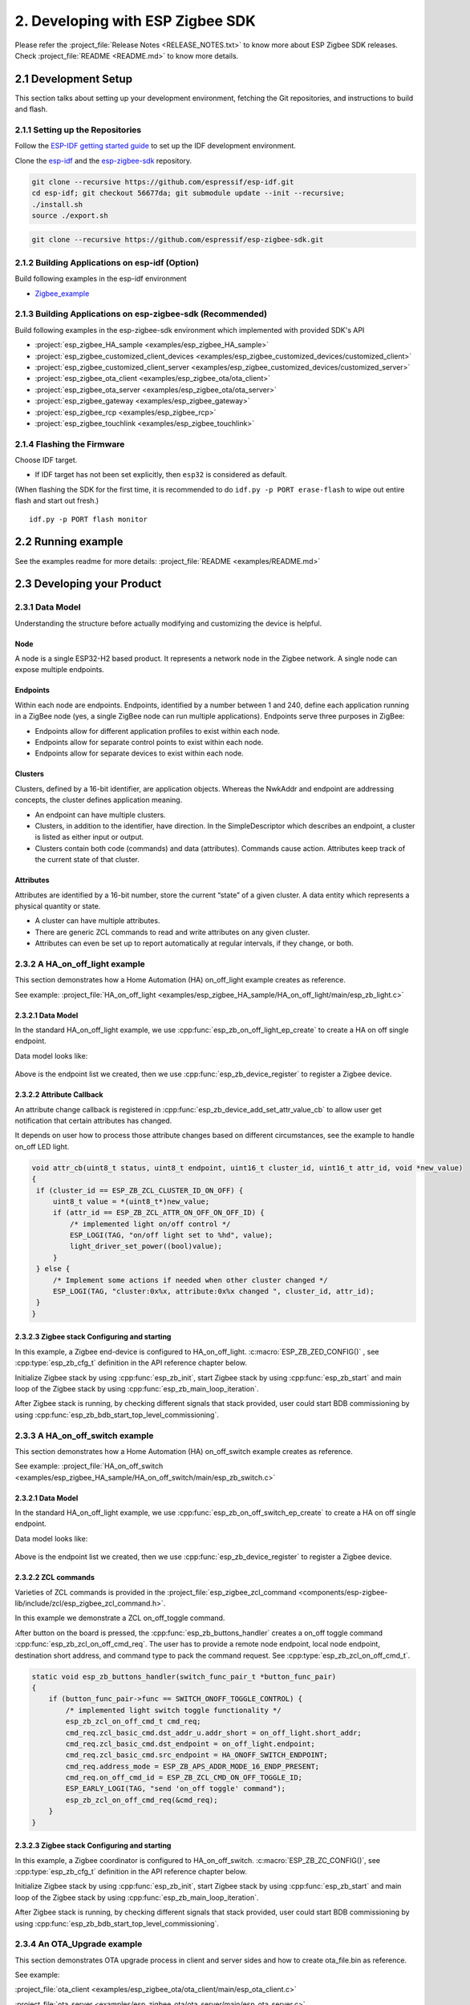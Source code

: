 2. Developing with ESP Zigbee SDK
=================================

Please refer the :project_file:`Release Notes <RELEASE_NOTES.txt>` to know more about ESP Zigbee SDK releases. Check :project_file:`README <README.md>` to know more details.

2.1 Development Setup
---------------------

This section talks about setting up your development environment, fetching the Git repositories, and instructions to build and flash.


2.1.1 Setting up the Repositories
~~~~~~~~~~~~~~~~~~~~~~~~~~~~~~~~~

Follow the `ESP-IDF getting started guide <https://docs.espressif.com/projects/esp-idf/en/latest/esp32/get-started/index.html>`_ to set up the IDF development environment.

Clone the `esp-idf <https://github.com/espressif/esp-idf>`_ and the `esp-zigbee-sdk <https://github.com/espressif/esp-zigbee-sdk>`_ repository.

.. code-block:: bash

   git clone --recursive https://github.com/espressif/esp-idf.git
   cd esp-idf; git checkout 56677da; git submodule update --init --recursive;
   ./install.sh
   source ./export.sh


.. code-block:: bash

   git clone --recursive https://github.com/espressif/esp-zigbee-sdk.git

2.1.2 Building Applications on esp-idf (Option)
~~~~~~~~~~~~~~~~~~~~~~~~~~~~~~~~~~~~~~~~~~~~~~~~

Build following examples in the esp-idf environment

- `Zigbee_example <https://github.com/espressif/esp-idf/blob/master/examples/zigbee>`__

2.1.3 Building Applications on esp-zigbee-sdk (Recommended)
~~~~~~~~~~~~~~~~~~~~~~~~~~~~~~~~~~~~~~~~~~~~~~~~~~~~~~~~~~~

Build following examples in the esp-zigbee-sdk environment which implemented with provided SDK's API

-  :project:`esp_zigbee_HA_sample <examples/esp_zigbee_HA_sample>`
-  :project:`esp_zigbee_customized_client_devices <examples/esp_zigbee_customized_devices/customized_client>`
-  :project:`esp_zigbee_customized_client_server <examples/esp_zigbee_customized_devices/customized_server>`
-  :project:`esp_zigbee_ota_client <examples/esp_zigbee_ota/ota_client>`
-  :project:`esp_zigbee_ota_server <examples/esp_zigbee_ota/ota_server>`
-  :project:`esp_zigbee_gateway <examples/esp_zigbee_gateway>`
-  :project:`esp_zigbee_rcp <examples/esp_zigbee_rcp>`
-  :project:`esp_zigbee_touchlink <examples/esp_zigbee_touchlink>`

2.1.4 Flashing the Firmware
~~~~~~~~~~~~~~~~~~~~~~~~~~~

Choose IDF target.

.. only:: esp32

   ::

      idf.py set-target {IDF_TARGET_PATH_NAME}

.. only:: esp32c3

   ::

      idf.py set-target {IDF_TARGET_PATH_NAME}
      
.. only:: esp32s3

   ::

      idf.py set-target {IDF_TARGET_PATH_NAME}

.. only:: esp32h2

   ::

      idf.py --preview set-target {IDF_TARGET_PATH_NAME}

-  If IDF target has not been set explicitly, then ``esp32`` is
   considered as default.


(When flashing the SDK for the first time, it is recommended to do
``idf.py -p PORT erase-flash`` to wipe out entire flash and start out fresh.)

::

   idf.py -p PORT flash monitor


2.2 Running example
--------------------

See the examples readme for more details: :project_file:`README <examples/README.md>`

2.3 Developing your Product
---------------------------

2.3.1 Data Model
~~~~~~~~~~~~~~~~

Understanding the structure before actually modifying and customizing
the device is helpful.

.. figure:: ../_static/datamodel.png
    :align: center
    :alt: ESP Zigbee Data Model
    :figclass: align-center
    
Node
^^^^
A node is a single ESP32-H2 based product. It represents a network node in the Zigbee network. A single node can expose multiple endpoints.

Endpoints
^^^^^^^^^

Within each node are endpoints. Endpoints, identified by a number between 1 and 240, define each application running in a ZigBee node (yes, a single ZigBee node can run multiple applications).
Endpoints serve three purposes in ZigBee:

- Endpoints allow for different application profiles to exist within each node.
- Endpoints allow for separate control points to exist within each node.
- Endpoints allow for separate devices to exist within each node.

Clusters
^^^^^^^^

Clusters, defined by a 16-bit identifier, are application objects. Whereas the NwkAddr and endpoint are addressing concepts, the cluster defines application meaning.

- An endpoint can have multiple clusters.
- Clusters, in addition to the identifier, have direction. In the SimpleDescriptor which describes an endpoint, a cluster is listed as either input or output.
- Clusters contain both code (commands) and data (attributes). Commands cause action. Attributes keep track of the current state of that cluster.

Attributes
^^^^^^^^^^

Attributes are identified by a 16-bit number, store the current “state” of a given cluster. A data entity which represents a physical quantity or state.

- A cluster can have multiple attributes.
- There are generic ZCL commands to read and write attributes on any given cluster.
- Attributes can even be set up to report automatically at regular intervals, if they change, or both.


2.3.2 A HA_on_off_light example
~~~~~~~~~~~~~~~~~~~~~~~~~~~~~~~

This section demonstrates how a Home Automation (HA) on_off_light example creates as reference.

See example: :project_file:`HA_on_off_light <examples/esp_zigbee_HA_sample/HA_on_off_light/main/esp_zb_light.c>`

2.3.2.1 Data Model
^^^^^^^^^^^^^^^^^^
In the standard HA_on_off_light example, we use :cpp:func:`esp_zb_on_off_light_ep_create` to create a HA on off single endpoint.

Data model looks like:

.. figure:: ../_static/HA_on_off_light.png
    :align: center
    :alt: ESP Zigbee Data Model
    :figclass: align-center

Above is the endpoint list we created, then we use :cpp:func:`esp_zb_device_register` to register a Zigbee device.


2.3.2.2 Attribute Callback
^^^^^^^^^^^^^^^^^^^^^^^^^^

An attribute change callback is registered in :cpp:func:`esp_zb_device_add_set_attr_value_cb` to allow user get notification that certain attributes has changed.

It depends on user how to process those attribute changes based on different circumstances, see the example to handle on_off LED light.

.. code-block:: c

   void attr_cb(uint8_t status, uint8_t endpoint, uint16_t cluster_id, uint16_t attr_id, void *new_value)
   {
    if (cluster_id == ESP_ZB_ZCL_CLUSTER_ID_ON_OFF) {
        uint8_t value = *(uint8_t*)new_value;
        if (attr_id == ESP_ZB_ZCL_ATTR_ON_OFF_ON_OFF_ID) {
            /* implemented light on/off control */
            ESP_LOGI(TAG, "on/off light set to %hd", value);
            light_driver_set_power((bool)value);
        }
    } else {
        /* Implement some actions if needed when other cluster changed */
        ESP_LOGI(TAG, "cluster:0x%x, attribute:0x%x changed ", cluster_id, attr_id);
    }
   }


2.3.2.3 Zigbee stack Configuring and starting
^^^^^^^^^^^^^^^^^^^^^^^^^^^^^^^^^^^^^^^^^^^^^
In this example, a Zigbee end-device is configured to HA_on_off_light. :c:macro:`ESP_ZB_ZED_CONFIG()` , see :cpp:type:`esp_zb_cfg_t` definition in the API reference chapter below.

Initialize Zigbee stack by using :cpp:func:`esp_zb_init`, start Zigbee stack by using :cpp:func:`esp_zb_start` and main loop of the Zigbee stack by using :cpp:func:`esp_zb_main_loop_iteration`.

After Zigbee stack is running, by checking different signals that stack provided, user could start BDB commissioning by using :cpp:func:`esp_zb_bdb_start_top_level_commissioning`.

2.3.3 A HA_on_off_switch example
~~~~~~~~~~~~~~~~~~~~~~~~~~~~~~~~

This section demonstrates how a Home Automation (HA) on_off_switch example creates as reference.

See example: :project_file:`HA_on_off_switch <examples/esp_zigbee_HA_sample/HA_on_off_switch/main/esp_zb_switch.c>`


2.3.2.1 Data Model
^^^^^^^^^^^^^^^^^^
In the standard HA_on_off_light example, we use :cpp:func:`esp_zb_on_off_switch_ep_create` to create a HA on off single endpoint.

Data model looks like:

.. figure:: ../_static/HA_on_off_switch.png
    :align: center
    :alt: ESP Zigbee Data Model
    :figclass: align-center

Above is the endpoint list we created, then we use :cpp:func:`esp_zb_device_register` to register a Zigbee device.

2.3.2.2 ZCL commands
^^^^^^^^^^^^^^^^^^^^
Varieties of ZCL commands is provided in the :project_file:`esp_zigbee_zcl_command <components/esp-zigbee-lib/include/zcl/esp_zigbee_zcl_command.h>`.

In this example we demonstrate a ZCL on_off_toggle command.

After button on the board is pressed, the :cpp:func:`esp_zb_buttons_handler` creates a on_off toggle command :cpp:func:`esp_zb_zcl_on_off_cmd_req`. The user has to provide a remote node endpoint, local node endpoint, destination short address, and command type to pack the command request. See :cpp:type:`esp_zb_zcl_on_off_cmd_t`.

.. code-block:: c

   static void esp_zb_buttons_handler(switch_func_pair_t *button_func_pair)
   {
       if (button_func_pair->func == SWITCH_ONOFF_TOGGLE_CONTROL) {
           /* implemented light switch toggle functionality */
           esp_zb_zcl_on_off_cmd_t cmd_req;
           cmd_req.zcl_basic_cmd.dst_addr_u.addr_short = on_off_light.short_addr;
           cmd_req.zcl_basic_cmd.dst_endpoint = on_off_light.endpoint;
           cmd_req.zcl_basic_cmd.src_endpoint = HA_ONOFF_SWITCH_ENDPOINT;
           cmd_req.address_mode = ESP_ZB_APS_ADDR_MODE_16_ENDP_PRESENT;
           cmd_req.on_off_cmd_id = ESP_ZB_ZCL_CMD_ON_OFF_TOGGLE_ID;
           ESP_EARLY_LOGI(TAG, "send 'on_off toggle' command");
           esp_zb_zcl_on_off_cmd_req(&cmd_req);
       }
   }

2.3.2.3 Zigbee stack Configuring and starting
^^^^^^^^^^^^^^^^^^^^^^^^^^^^^^^^^^^^^^^^^^^^^
In this example, a Zigbee coordinator is configured to HA_on_off_switch. :c:macro:`ESP_ZB_ZC_CONFIG()`, see :cpp:type:`esp_zb_cfg_t` definition in the API reference chapter below.

Initialize Zigbee stack by using :cpp:func:`esp_zb_init`, start Zigbee stack by using :cpp:func:`esp_zb_start` and main loop of the Zigbee stack by using :cpp:func:`esp_zb_main_loop_iteration`.

After Zigbee stack is running, by checking different signals that stack provided, user could start BDB commissioning by using :cpp:func:`esp_zb_bdb_start_top_level_commissioning`.

2.3.4 An OTA_Upgrade example
~~~~~~~~~~~~~~~~~~~~~~~~~~~~
This section demonstrates OTA upgrade process in client and server sides and how to create ota_file.bin as reference.

See example:

:project_file:`ota_client <examples/esp_zigbee_ota/ota_client/main/esp_ota_client.c>`

:project_file:`ota_server <examples/esp_zigbee_ota/ota_server/main/esp_ota_server.c>`


2.3.4.1 Data Model
^^^^^^^^^^^^^^^^^^
Client Data Model:

In the client side, we use :cpp:func:`esp_zb_ep_list_add_ep` to add ESP_OTA_CLIENT_ENDPOINT to endpoint list.

We create client cluster and add client attribute use :cpp:func:`esp_zb_ota_cluster_create` and we create client parameters use :cpp:func:`esp_zb_ota_client_parameter`.

The :cpp:type:`esp_zb_ota_cluster_cfg_t` contains mandatory attributes for OTA client and the :cpp:type:`esp_zb_ota_upgrade_client_parameter_t` contains parameters for OTA client.

The details and definitions see in the API reference chapter below.

Data model looks like:

.. figure:: ../_static/ota_client.png
    :align: center
    :alt: ESP Zigbee Data Model
    :figclass: align-center

Server Data Model:

In the server side, we use :cpp:func:`esp_zb_ep_list_add_ep` to add ESP_OTA_SERVER_ENDPOINT to endpoint list.

We create server cluster and add server parameters use :cpp:func:`esp_zb_ota_server_parameter`. The :cpp:type:`esp_zb_ota_upgrade_server_parameter_t` contains parameters for OTA server.

The details and definitions see in the API reference chapter below.

Data model looks like:

.. figure:: ../_static/ota_server.png
    :align: center
    :alt: ESP Zigbee Data Model
    :figclass: align-center

Configure the OTA server for initialization with :c:macro:`ESP_ZB_OTA_CONFIG()`, see :cpp:type:`esp_zb_ota_cfg_t` definition in the API reference chapter below.

Initialize the OTA cluster (server part) and load the ota file by using :cpp:func:`esp_zb_ota_server_init`. OTA server starts and insert ota file to upgrade mechanism by using :cpp:func:`esp_zb_ota_server_start`.


2.3.4.2 OTA Upgrade Process
^^^^^^^^^^^^^^^^^^^^^^^^^^^
- After server starts, server send OTA image notify (20 sec after startup - it is scheduled in application) to client. Then client send the query image request to server.
- On receipt of the query image request, server initializes by loading the client that holds the three field values (manufacturer code, image type and new file version). If the client values matches with server values, server send response back to client. Otherwise, it shall discard the command and no further processing shall continue.

Following diagram explains the OTA upgrade process in detail:

.. figure:: ../_static/zigbee-ota-upgrade-process.png
    :align: center
    :alt: ESP Zigbee OTA Upgrade
    :figclass: align-center

- There will be ``OTA_UPGRADE_OFFSET_TIME``, calculated by the difference between upgrade time and current time and use it as upgrade delay between client finished receiving image from server and start to apply new image.
- Server gets the upgrade bin file (ota_file.bin) and transmit it through OTA process. After OTA finish, the client receive the upgrade bin file and trigger restart. For details see the esp_ota_client :project_file:`README <examples/esp_zigbee_ota/ota_client/README.md>`.
- It would take approximately 15-20 minutes to complete the OTA upgrade process with default upgrade bin file (ota_file.bin). Time will be varies depends on the size of the ota upgrade image file.

2.3.4.3 ota_file.bin
^^^^^^^^^^^^^^^^^^^^
ota_file.bin is upgrade bin file for client side to upgrade, bin file can be generated by compiling any other user project. Default name is (ota_file.bin) that corresponds to the name and type configured in :project_file:`esp_ota_server.h <examples/esp_zigbee_ota/ota_server/main/esp_ota_server.h>` and place it under :project:`ota_server <examples/esp_zigbee_ota/ota_server>`.

Default upgrade bin file (ota_file.bin) is only valid for target ``esp32h4``. It is just for demo purpose.

The user has to provide the upgrade file for client side if they want to upgrade based on their project and target selected. Place it under :project:`ota_server <examples/esp_zigbee_ota/ota_server>`. The filename and filetype should corresponds to file configuration in :project_file:`esp_ota_server.h <examples/esp_zigbee_ota/ota_server/main/esp_ota_server.h>` by modifying it accordingly.

2.3.4.4 Partition Table
^^^^^^^^^^^^^^^^^^^^^^^
The OTA example use a pre-defined partition table which supports two app partitions: ``factory`` and ``OTA_0``. Please refer to :project_file:`partitions <examples/esp_zigbee_ota/ota_client/partitions.csv>` for more information.

On first boot, the bootloader will load the image contained on the ``factory`` partition (i.e. the example image). This triggers an OTA upgrade. A new image will save into the ``OTA_0`` partition. Next, it updates the ``ota_data`` partition to indicate which image should boot after the next reset. Upon reset, the bootloader reads the contents of the ``ota_data`` partition to determine which image is selected to upgrade.

2.3.4.5 OTA Upgrade Status Callback
^^^^^^^^^^^^^^^^^^^^^^^^^^^^^^^^^^^
OTA upgrade status callback for client is registered in :cpp:func:`esp_zb_device_add_ota_upgrade_status_cb` to allow the user get OTA upgrade process status. See :cpp:type:`esp_zb_zcl_ota_upgrade_status_t`.

.. code-block:: c

   static void esp_zb_ota_upgrade_status_cb (esp_zb_zcl_ota_upgrade_status_t status)
   {
      ESP_LOGI(TAG, "OTA upgrade status:%d", status);
   }

2.3.4.6 Zigbee Stack Configuring and Starting
^^^^^^^^^^^^^^^^^^^^^^^^^^^^^^^^^^^^^^^^^^^^^
In this example, a Zigbee end-device is configured to ota_client :c:macro:`ESP_ZB_ZED_CONFIG()` and a Zigbee coordinator is configured to ota_server :c:macro:`ESP_ZB_ZC_CONFIG()`, see :cpp:type:`esp_zb_cfg_t` definition in the API reference chapter below.

Initialize Zigbee stack by using :cpp:func:`esp_zb_init`, start Zigbee stack by using :cpp:func:`esp_zb_start` and main loop of the Zigbee stack by using :cpp:func:`esp_zb_main_loop_iteration`.

After Zigbee stack is running, by checking different signals that stack provided, user could start BDB commissioning by using :cpp:func:`esp_zb_bdb_start_top_level_commissioning`.

.. todo::
   2.3.5 Adding customized devices
